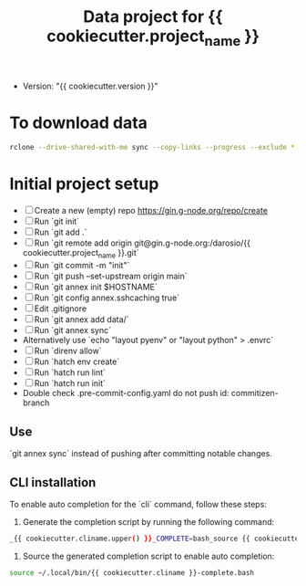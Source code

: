 #+title: Data project for {{ cookiecutter.project_name }}

- Version: "{{ cookiecutter.version }}"

* To download data

#+begin_src sh :results output :exports both
rclone --drive-shared-with-me sync --copy-links --progress --exclude *.lifext gdpa:iClima\ 1Photon data/
#+end_src

* Initial project setup

- [ ] Create a new (empty) repo https://gin.g-node.org/repo/create
- [ ] Run `git init`
- [ ] Run `git add .`
- [ ] Run `git remote add origin git@gin.g-node.org:/darosio/{{ cookiecutter.project_name }}.git`
- [ ] Run `git commit -m "init"`
- [ ] Run `git push --set-upstream origin main`
- [ ] Run `git annex init $HOSTNAME`
- [ ] Run `git config annex.sshcaching true`
- [ ] Edit .gitignore
- [ ] Run `git annex add data/`
- [ ] Run `git annex sync`
- Alternatively use `echo "layout pyenv" or "layout python" > .envrc`
- [ ] Run `direnv allow`
- [ ] Run `hatch env create`
- [ ] Run `hatch run lint`
- [ ] Run `hatch run init`
- Double check .pre-commit-config.yaml do not push id: commitizen-branch



** Use
`git annex sync` instead of pushing after committing notable changes.

** CLI installation

To enable auto completion for the `cli` command, follow these steps:

1.  Generate the completion script by running the following command:

#+begin_src sh :results output :exports both
_{{ cookiecutter.cliname.upper() }}_COMPLETE=bash_source {{ cookiecutter.cliname }} > ~/.local/bin/{{ cookiecutter.cliname }}-complete.bash
#+end_src

2.  Source the generated completion script to enable auto completion:

#+begin_src sh :results output :exports both
source ~/.local/bin/{{ cookiecutter.cliname }}-complete.bash
#+end_src
